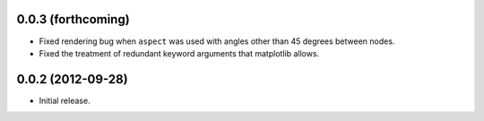 .. :changelog:

0.0.3 (forthcoming)
+++++++++++++++++++

- Fixed rendering bug when ``aspect`` was used with angles other than 45
  degrees between nodes.
- Fixed the treatment of redundant keyword arguments that matplotlib
  allows.


0.0.2 (2012-09-28)
++++++++++++++++++

- Initial release.
